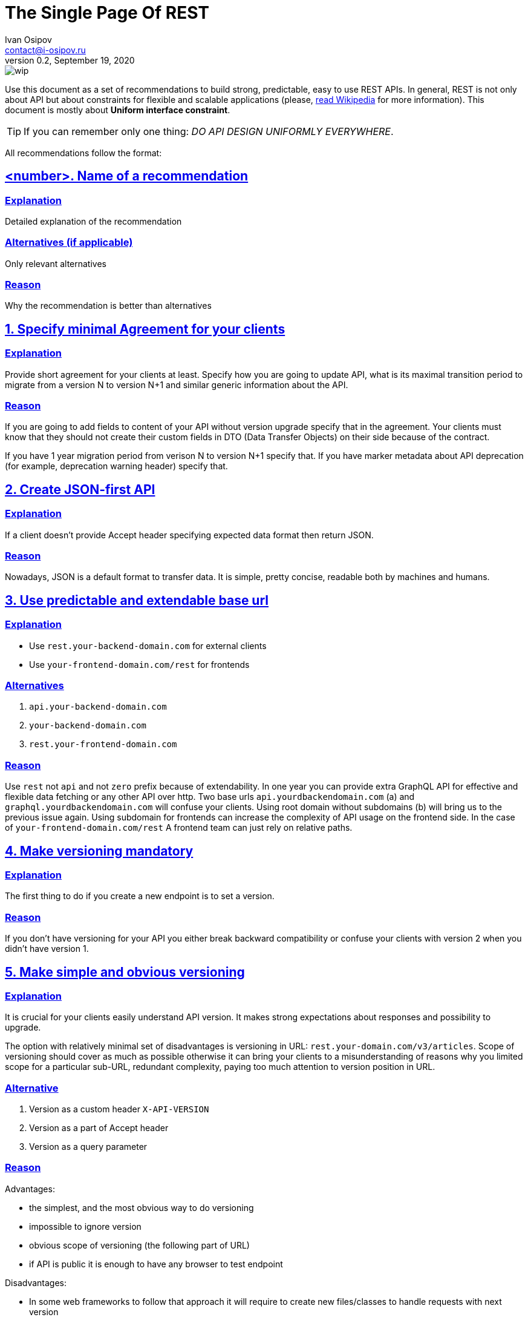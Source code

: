 = The Single Page Of REST
Ivan Osipov <contact@i-osipov.ru>
v0.2, September 19, 2020

:sectlinks:
:sectnumlevels: 1

image::https://www.repostatus.org/badges/latest/wip.svg[]

Use this document as a set of recommendations to build strong, predictable, easy to use REST APIs.
In general, REST is not only about API but about constraints for flexible and scalable applications (please, https://en.wikipedia.org/wiki/Representational_state_transfer[read Wikipedia^] for more information).
This document is mostly about **Uniform interface constraint**.

TIP: If you can remember only one thing: _DO API DESIGN UNIFORMLY EVERYWHERE_.

All recommendations follow the format:

== <number>. Name of a recommendation

=== Explanation

Detailed explanation of the recommendation

=== Alternatives (if applicable)

Only relevant alternatives

=== Reason

Why the recommendation is better than alternatives

:sectnums:

== Specify minimal Agreement for your clients

=== Explanation

Provide short agreement for your clients at least.
Specify how you are going to update API, what is its maximal transition period to migrate from a version N to version N+1 and similar generic information about the API.

=== Reason

If you are going to add fields to content of your API without version upgrade specify that in the agreement.
Your clients must know that they should not create their custom fields in DTO (Data Transfer Objects) on their side because of the contract.

If you have 1 year migration period from verison N to version N+1 specify that.
If you have marker metadata about API deprecation (for example, deprecation warning header) specify that.

== Create JSON-first API

=== Explanation

If a client doesn't provide Accept header specifying expected data format then return JSON.

=== Reason

Nowadays, JSON is a default format to transfer data.
It is simple, pretty concise, readable both by machines and humans.

== Use predictable and extendable base url

=== Explanation

* Use `rest.your-backend-domain.com` for external clients
* Use `your-frontend-domain.com/rest` for frontends

=== Alternatives

a. `api.your-backend-domain.com`
b. `your-backend-domain.com`
c. `rest.your-frontend-domain.com`

=== Reason

Use `rest` not `api` and not `zero` prefix because of extendability.
In one year you can provide extra GraphQL API for effective and flexible data fetching or any other API over http.
Two base urls `api.yourdbackendomain.com` (a) and `graphql.yourdbackendomain.com` will confuse your clients. Using root domain without subdomains (b)
will bring us to the previous issue again. Using subdomain for frontends can increase the complexity of API usage on the frontend side. In the case of `your-frontend-domain.com/rest`
A frontend team can just rely on relative paths.

== Make versioning mandatory

=== Explanation

The first thing to do if you create a new endpoint is to set a version.

=== Reason

If you don't have versioning for your API you either break backward compatibility or confuse your clients with version 2 when you didn't have version 1.

== Make simple and obvious versioning

=== Explanation

It is crucial for your clients easily understand API version. It makes strong expectations about responses and possibility to upgrade.

The option with relatively minimal set of disadvantages is versioning in URL: `rest.your-domain.com/v3/articles`.
Scope of versioning should cover as much as possible otherwise it can bring your clients to a misunderstanding of reasons why you limited scope for a particular sub-URL,
redundant complexity, paying too much attention to version position in URL.

=== Alternative

a. Version as a custom header `X-API-VERSION`
b. Version as a part of Accept header
c. Version as a query parameter

=== Reason

Advantages:

- the simplest, and the most obvious way to do versioning
- impossible to ignore version
- obvious scope of versioning (the following part of URL)
- if API is public it is enough to have any browser to test endpoint

Disadvantages:

- In some web frameworks to follow that approach it will require to create new files/classes to handle requests with next version

The alternatives either over-complicated for clients or not obvious.
In some cases, clients have to know the proper header (a) or its format can be difficult to read (b).
Versioning using query param list (c) is simpler than versioning using header, but it still doesn't have an obvious scope and there is a possibility to ignore the parameter until you see an error from the server. It can be missed among other parameters as well, so it is harder to work with.

== Nouns-first design

== Design Predictable API

== Provide extendable response

== Sensible HTTP verbs

== Provide partial response

== Show deprecation warnings

== Allow pagination

== Format errors

== Avoid composite id, no deep embedding

== Use HTTP content negotiation

== Use standard HTTP cache

== Case of fields should depend on most of your clients

== Design Batch Requests

== Provide useful flags if a client can need it

== Provide time only in UTC+0
